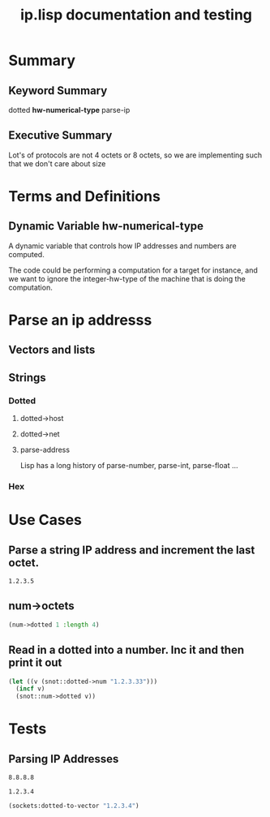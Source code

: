 #+title: ip.lisp documentation and testing
#+startup: overview

* Summary 
** Keyword Summary
   
   dotted *hw-numerical-type* parse-ip  

** Executive Summary
   Lot's of protocols are not 4 octets or 8 octets, so we are 
   implementing such that we don't care about size


* Terms and Definitions
** Dynamic Variable *hw-numerical-type*
   A dynamic variable that controls how IP addresses and numbers are
   computed.

   The code could be performing a computation for a target for
   instance, and we want to ignore the integer-hw-type of the machine
   that is doing the computation.


* Parse an ip addresss
** Vectors and lists
** Strings
*** Dotted
**** dotted->host
**** dotted->net

**** parse-address
    Lisp has a long history of parse-number, parse-int, parse-float ...
*** Hex


* Use Cases

**  Parse a string IP address and increment the last octet.


#+RESULTS:
: 1.2.3.5


** num->octets
#+BEGIN_SRC lisp
   (num->dotted 1 :length 4)
#+END_SRC

#+RESULTS:
| 1 | 0 | 0 | 0 |

** Read in a dotted into a number. Inc it and then print it out
#+BEGIN_SRC lisp
  (let ((v (snot::dotted->num "1.2.3.33")))
    (incf v)
    (snot::num->dotted v))
#+END_SRC



* Tests
** Parsing IP Addresses

#+name: google-name-server
#+BEGIN_SRC text
8.8.8.8
#+END_SRC


#+name: ip1234
#+begin_src text
1.2.3.4
#+end_src


#+BEGIN_SRC lisp
  (sockets:dotted-to-vector "1.2.3.4")
#+END_SRC

#+RESULTS:
| 1 | 2 | 3 | 4 |

